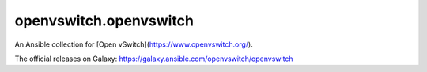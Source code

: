 openvswitch.openvswitch
=======================

An Ansible collection for [Open vSwitch](https://www.openvswitch.org/).

The official releases on Galaxy: https://galaxy.ansible.com/openvswitch/openvswitch
